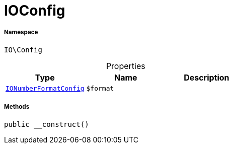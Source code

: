 :table-caption!:
:example-caption!:
:source-highlighter: prettify
:sectids!:
[[io__ioconfig]]
= IOConfig





===== Namespace

`IO\Config`





.Properties
|===
|Type |Name |Description

|xref:IO/Config/IONumberFormatConfig.adoc#[`IONumberFormatConfig`]
a|`$format`
|
|===


===== Methods

[source%nowrap, php, subs=+macros]
[#__construct]
----

public __construct()

----







